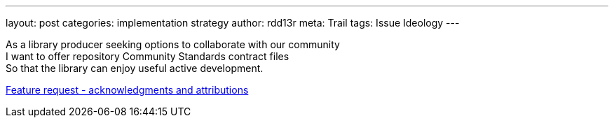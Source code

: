 ---
layout: post
categories: implementation strategy
author: rdd13r
meta: Trail
tags: Issue Ideology
---

As a library producer seeking options to collaborate with our community +
I want to offer repository Community Standards contract files +
So that the library can enjoy useful active development.

https://github.com/rdd13r/welcome-clerk/issues/5[Feature request - acknowledgments and attributions]
